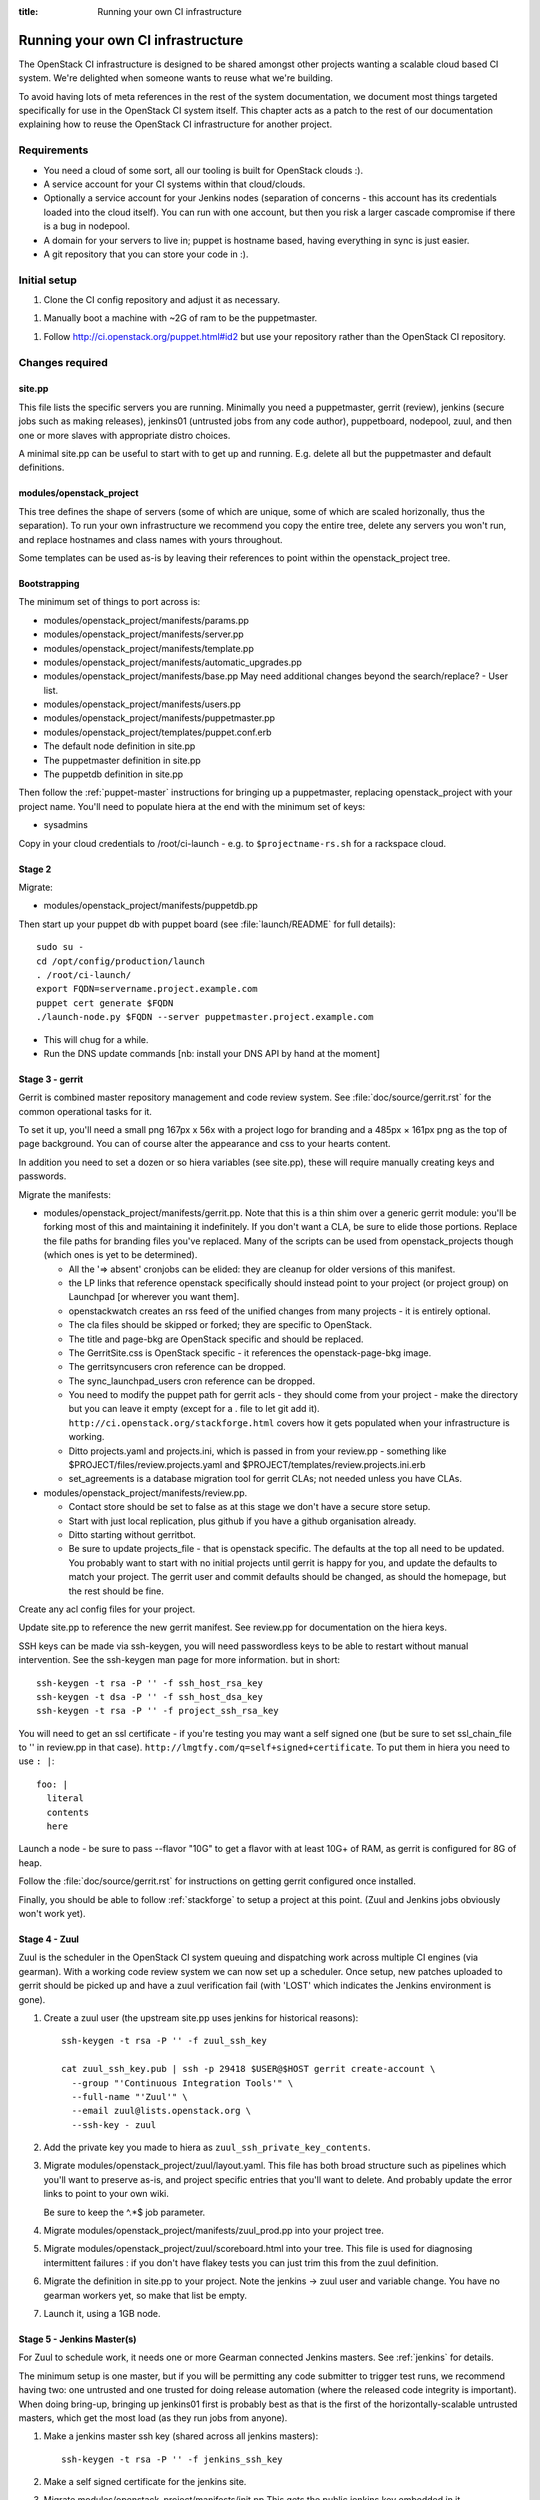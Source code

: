 :title: Running your own CI infrastructure

.. _running-your-own:

Running your own CI infrastructure
##################################

The OpenStack CI infrastructure is designed to be shared amongst other projects
wanting a scalable cloud based CI system. We're delighted when someone wants to
reuse what we're building.

To avoid having lots of meta references in the rest of the system
documentation, we document most things targeted specifically for use in the
OpenStack CI system itself. This chapter acts as a patch to the rest of our
documentation explaining how to reuse the OpenStack CI infrastructure for
another project.

Requirements
============

* You need a cloud of some sort, all our tooling is built for
  OpenStack clouds :).

* A service account for your CI systems within that cloud/clouds.

* Optionally a service account for your Jenkins nodes (separation of concerns -
  this account has its credentials loaded into the cloud itself). You can run
  with one account, but then you risk a larger cascade compromise if there is
  a bug in nodepool.

* A domain for your servers to live in; puppet is hostname based, having
  everything in sync is just easier.

* A git repository that you can store your code in :).

Initial setup
=============

1. Clone the CI config repository and adjust it as necessary.

1. Manually boot a machine with ~2G of ram to be the puppetmaster.

1. Follow http://ci.openstack.org/puppet.html#id2 but use your repository
   rather than the OpenStack CI repository.

Changes required
================

site.pp
~~~~~~~

This file lists the specific servers you are running. Minimally you need a
puppetmaster, gerrit (review), jenkins (secure jobs such as making
releases), jenkins01 (untrusted jobs from any code author), puppetboard,
nodepool, zuul, and then one or more slaves with appropriate distro choices.

A minimal site.pp can be useful to start with to get up and running. E.g.
delete all but the puppetmaster and default definitions.

modules/openstack_project
~~~~~~~~~~~~~~~~~~~~~~~~~

This tree defines the shape of servers (some of which are unique, some of which
are scaled horizonally, thus the separation). To run your own infrastructure we
recommend you copy the entire tree, delete any servers you won't run, and
replace hostnames and class names with yours throughout.

Some templates can be used as-is by leaving their references to point
within the openstack_project tree.

Bootstrapping
~~~~~~~~~~~~~
The minimum set of things to port across is:

* modules/openstack_project/manifests/params.pp

* modules/openstack_project/manifests/server.pp

* modules/openstack_project/manifests/template.pp

* modules/openstack_project/manifests/automatic_upgrades.pp

* modules/openstack_project/manifests/base.pp
  May need additional changes beyond the search/replace?
  - User list.

* modules/openstack_project/manifests/users.pp

* modules/openstack_project/manifests/puppetmaster.pp

* modules/openstack_project/templates/puppet.conf.erb

* The default node definition in site.pp

* The puppetmaster definition in site.pp

* The puppetdb definition in site.pp

Then follow the :ref:`puppet-master` instructions for bringing up a
puppetmaster, replacing openstack_project with your project name.
You'll need to populate hiera at the end with the minimum set of keys:

* sysadmins

Copy in your cloud credentials to /root/ci-launch - e.g. to
``$projectname-rs.sh`` for a rackspace cloud.

Stage 2
~~~~~~~

Migrate:

* modules/openstack_project/manifests/puppetdb.pp

Then start up your puppet db with puppet board (see :file:`launch/README`
for full details)::

    sudo su -
    cd /opt/config/production/launch
    . /root/ci-launch/
    export FQDN=servername.project.example.com
    puppet cert generate $FQDN
    ./launch-node.py $FQDN --server puppetmaster.project.example.com

* This will chug for a while.

* Run the DNS update commands [nb: install your DNS API by hand at the moment]

Stage 3 - gerrit
~~~~~~~~~~~~~~~~

Gerrit is combined master repository management and code review system. See
:file:`doc/source/gerrit.rst` for the common operational tasks for it.

To set it up, you'll need a small png 167px x 56x with a project logo for
branding and a 485px × 161px png as the top of page background. You can of
course alter the appearance and css to your hearts content.

In addition you need to set a dozen or so hiera variables (see site.pp), these
will require manually creating keys and passwords.

Migrate the manifests:

* modules/openstack_project/manifests/gerrit.pp. Note that this is a thin shim
  over a generic gerrit module: you'll be forking most of this and maintaining
  it indefinitely. If you don't want a CLA, be sure to elide those portions.
  Replace the file paths for branding files you've replaced. Many of the
  scripts can be used from openstack_projects though (which ones is yet to be
  determined).

  * All the '=> absent' cronjobs can be elided: they are cleanup for older
    versions of this manifest.

  * the LP links that reference openstack specifically should instead point to
    your project (or project group) on Launchpad [or wherever you want them].

  * openstackwatch creates an rss feed of the unified changes from many
    projects - it is entirely optional.

  * The cla files should be skipped or forked; they are specific to OpenStack.

  * The title and page-bkg are OpenStack specific and should be replaced.

  * The GerritSite.css is OpenStack specific - it references the
    openstack-page-bkg image.

  * The gerritsyncusers cron reference can be dropped.

  * The sync_launchpad_users cron reference can be dropped.

  * You need to modify the puppet path for gerrit acls - they should come from
    your project - make the directory but you can leave it empty (except for a
    . file to let git add it).  ``http://ci.openstack.org/stackforge.html``
    covers how it gets populated when your infrastructure is working.

  * Ditto projects.yaml and projects.ini, which is passed in from your
    review.pp - something like $PROJECT/files/review.projects.yaml
    and $PROJECT/templates/review.projects.ini.erb

  * set_agreements is a database migration tool for gerrit CLAs; not needed
    unless you have CLAs.

* modules/openstack_project/manifests/review.pp.

  * Contact store should be set to false as at this stage we don't have a
    secure store setup.

  * Start with just local replication, plus github if you have a
    github organisation already.

  * Ditto starting without gerritbot.

  * Be sure to update projects_file - that is openstack specific.
    The defaults at the top all need to be updated. You probably want to start
    with no initial projects until gerrit is happy for you, and update the
    defaults to match your project. The gerrit user and commit defaults should
    be changed, as should the homepage, but the rest should be fine.

Create any acl config files for your project.

Update site.pp to reference the new gerrit manifest. See review.pp for
documentation on the hiera keys.

SSH keys can be made via ssh-keygen, you will need passwordless keys to be able
to restart without manual intervention. See the ssh-keygen man page for more
information. but in short::

  ssh-keygen -t rsa -P '' -f ssh_host_rsa_key
  ssh-keygen -t dsa -P '' -f ssh_host_dsa_key
  ssh-keygen -t rsa -P '' -f project_ssh_rsa_key

You will need to get an ssl certificate - if you're testing you may want a self
signed one (but be sure to set ssl_chain_file to '' in review.pp in that case).
``http://lmgtfy.com/q=self+signed+certificate``. To put them in hiera you need
to use ``: |``::

  foo: |
    literal
    contents
    here

Launch a node - be sure to pass --flavor "10G" to get a flavor with at
least 10G+ of RAM, as gerrit is configured for 8G of heap.

Follow the :file:`doc/source/gerrit.rst` for instructions on getting gerrit
configured once installed.

Finally, you should be able to follow :ref:`stackforge` to setup a project at
this point. (Zuul and Jenkins jobs obviously won't work yet).

Stage 4 - Zuul
~~~~~~~~~~~~~~

Zuul is the scheduler in the OpenStack CI system queuing and dispatching work
across multiple CI engines (via gearman). With a working code review system we
can now set up a scheduler.  Once setup, new patches uploaded
to gerrit should be picked up and have a zuul verification fail (with 'LOST'
which indicates the Jenkins environment is gone).

#. Create a zuul user (the upstream site.pp uses jenkins for
   historical reasons):

   ::

     ssh-keygen -t rsa -P '' -f zuul_ssh_key

     cat zuul_ssh_key.pub | ssh -p 29418 $USER@$HOST gerrit create-account \
       --group "'Continuous Integration Tools'" \
       --full-name "'Zuul'" \
       --email zuul@lists.openstack.org \
       --ssh-key - zuul

#. Add the private key you made to hiera as ``zuul_ssh_private_key_contents``.

#. Migrate modules/openstack_project/zuul/layout.yaml. This file has both
   broad structure such as pipelines which you'll want to preserve
   as-is, and project specific entries that you'll want to delete. And probably
   update the error links to point to your own wiki.

   Be sure to keep the ^.*$ job parameter.

#. Migrate modules/openstack_project/manifests/zuul_prod.pp into your project
   tree.

#. Migrate modules/openstack_project/zuul/scoreboard.html into your tree. This
   file is used for diagnosing intermittent failures : if you don't have flakey
   tests you can just trim this from the zuul definition.

#. Migrate the definition in site.pp to your project.
   Note the jenkins -> zuul user and variable change.
   You have no gearman workers yet, so make that list be empty.

#. Launch it, using a 1GB node.

Stage 5 - Jenkins Master(s)
~~~~~~~~~~~~~~~~~~~~~~~~~~~

For Zuul to schedule work, it needs one or more Gearman connected Jenkins
masters. See :ref:`jenkins` for details.

The minimum setup is one master, but if you will be permitting any code
submitter to trigger test runs, we recommend having two: one untrusted and one
trusted for doing release automation (where the released code integrity is
important). When doing bring-up, bringing up jenkins01 first is probably
best as that is the first of the horizontally-scalable untrusted masters,
which get the most load (as they run jobs from anyone).

#. Make a jenkins master ssh key (shared across all jenkins masters):

   ::

     ssh-keygen -t rsa -P '' -f jenkins_ssh_key

#. Make a self signed certificate for the jenkins site.

#. Migrate modules/openstack_project/manifests/init.pp
   This gets the public jenkins key embedded in it.

#. Setup an equivalent to
   modules/openstack_project/files/jenkins_job_builder/config for your project.
   This is documented in :ref:`stackforge`. You should copy hooks.yaml and
   defaults.yaml across as-is, and if you want the stock set of python jobs
   that OpenStack uses, the python-jobs.yaml and pypi-jobs.yaml files too.
   Macros.yaml will need to be copied and customised.  See the
   jenkins-job-builder docs for information on customisation - failing to
   customise isn't harmful, but you may find your jobs try to post errors to
   the OpenStack logging site :).  Finally setup the list of projects to build
   in projects.yaml.  The ``config`` job  with the puppet-lint/syntax and
   pyflakes job can be particularly useful for ensuring you can push updates
   with confidence (which needs puppet-modules-jobs.yaml).

#. Migrate modules/openstack_project/files/jenkins/jenkins.default unless you
   are happy with a 12G java memory footprint (which only large busy sites will
   need).

#. Migrate modules/openstack_project/manifests/jenkins.pp
   Be sure to replace gerrig with your actual service account user.

#. Migrate jenkins01.openstack.org in site.pp. As we don't have zmq setup yet,
   leave that list blank. Be sure to add this jenkins into the zuul gear list.

#. Update hiera with the relevant parameters.
   You'll need to get the jenkins_jobs_password from Jenkins (see
   `http://ci.openstack.org/jenkins-job-builder/installation.html#configuration-file`)
   after Jenkins is up - start with it set to ''.  You can use your own user or
   make a dedicated user.

#. Launch the node with a size larger than the jenkins size you specified.

#. Setup Jenkins per :ref:`jenkins`.

At this stage doing a 'recheck' should still report LOST on a change.
But in the zuul debug.log in /var/log/zuul you should see a 'build xxx not
registered' being reported from gearman : this indicates you have never had an
executor register itself for that queue, and it's being ignored.

Stage 6 - Static slaves
~~~~~~~~~~~~~~~~~~~~~~~

The OpenStack CI infrastructure has two sets of Jenkins slaves : dynamically
managed via nodepool and statically managed by hand. A by-hand slave is easier
to bring up initially, so that's our next step.

The platform specific slaves are named $platform-serial.slave.$PROJECT in
site.pp. For instance, Python2.6 is not widely available now, so it runs on
centos6-xx.slave.$platform nodes. There can be multiple slaves, and each
gets their own puppet cert. The openstack/site.pp has a legacy setting for
``certname`` that you should remove.

#. Migrate modules/openstack_project/manifests/slave.pp
   We reuse tmpcleanup as-is.

#. Convert a slave definition in site.pp. Lets say
   ``/^centos6-?\d+\.slave\.openstack\.org$/``

#. Remove the certname override - upstream are dropping this gradually.

#. Launch a node, passing in --image and --flavor to get a node that you
   want :). e.g::

     launch-node.py centos6-1.slave.openstack.org --image $IMAGE --flavor "1G" \
       mydns

#. Go into the Jenkins config and press 'test connection' on the gearman config
   to register the new slave.

Now, if you push a change, zuul should pick it up and run it on
jenkins, and you can get onto the interesting thing of debugging why
it fails.

Later chapters will cover setting up the test storage servers so you can see
build history without logging into Jenkins.
